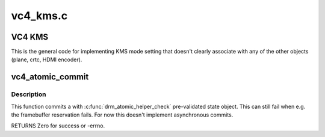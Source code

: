 .. -*- coding: utf-8; mode: rst -*-

=========
vc4_kms.c
=========


.. _`vc4-kms`:

VC4 KMS
=======

This is the general code for implementing KMS mode setting that
doesn't clearly associate with any of the other objects (plane,
crtc, HDMI encoder).



.. _`vc4_atomic_commit`:

vc4_atomic_commit
=================

.. c:function:: int vc4_atomic_commit (struct drm_device *dev, struct drm_atomic_state *state, bool async)

    commit validated state object

    :param struct drm_device \*dev:
        DRM device

    :param struct drm_atomic_state \*state:
        the driver state object

    :param bool async:
        asynchronous commit



.. _`vc4_atomic_commit.description`:

Description
-----------

This function commits a with :c:func:`drm_atomic_helper_check` pre-validated state
object. This can still fail when e.g. the framebuffer reservation fails. For
now this doesn't implement asynchronous commits.

RETURNS
Zero for success or -errno.

